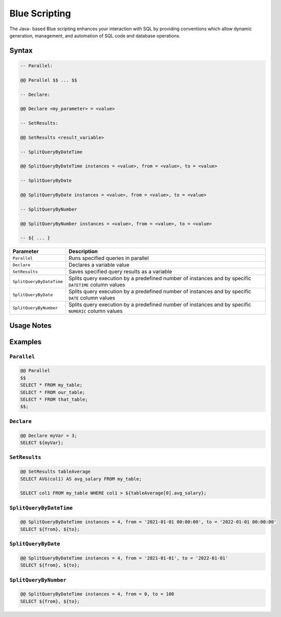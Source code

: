.. _blue_scripting:

**************
Blue Scripting
**************

The Java- based Blue scripting enhances your interaction with SQL by providing conventions which allow dynamic generation, management, and automation of SQL code and database operations. 

Syntax
======

.. code-block:: postgres

	-- Parallel:

	@@ Parallel $$ ... $$

	-- Declare:

	@@ Declare <my_parameter> = <value>

	-- SetResults:

	@@ SetResults <result_variable>

	-- SplitQueryByDateTime

	@@ SplitQueryByDateTime instances = <value>, from = <value>, to = <value>

	-- SplitQueryByDate

	@@ SplitQueryByDate instances = <value>, from = <value>, to = <value>

	-- SplitQueryByNumber

	@@ SplitQueryByNumber instances = <value>, from = <value>, to = <value>
	
	-- ${ ... }
	
.. list-table:: 
   :widths: auto
   :header-rows: 1
   
   * - Parameter
     - Description
   * - ``Parallel``
     - Runs specified queries in parallel
   * - ``Declare``
     - Declares a variable value
   * - ``SetResults``
     - Saves specified query results as a variable
   * - ``SplitQueryByDateTime``
     - Splits query execution by a predefined number of instances and by specific ``DATETIME`` column values
   * - ``SplitQueryByDate``
     - Splits query execution by a predefined number of instances and by specific ``DATE`` column values
   * - ``SplitQueryByNumber``
     - Splits query execution by a predefined number of instances and by specific ``NUMERIC`` column values

Usage Notes
===========

.. glossary::

	**Execution**
		Metalanguage scripting is available only through the Blue web interface and cannot be used via the CLI. 

	``Parallel``
		The performance of the ``Parallel`` parameter depends on the number of Workers allocated to the resource pool you are operating through.

Examples
========

``Parallel``
------------

.. code-block:: console

	@@ Parallel
	$$
	SELECT * FROM my_table;
	SELECT * FROM our_table;
	SELECT * FROM that_table;
	$$;

``Declare``
-----------

.. code-block:: console

	@@ Declare myVar = 3;
	SELECT ${myVar};

``SetResults``
--------------

.. code-block:: console

	@@ SetResults tableAverage
	SELECT AVG(col1) AS avg_salary FROM my_table;

	SELECT col1 FROM my_table WHERE col1 > ${tableAverage[0].avg_salary};


``SplitQueryByDateTime``
------------------------

.. code-block:: console

	@@ SplitQueryByDateTime instances = 4, from = '2021-01-01 00:00:00', to = '2022-01-01 00:00:00'
	SELECT ${from}, ${to};


``SplitQueryByDate``
--------------------

.. code-block:: console

	@@ SplitQueryByDateTime instances = 4, from = '2021-01-01', to = '2022-01-01'
	SELECT ${from}, ${to};


``SplitQueryByNumber``
----------------------

.. code-block:: console

	@@ SplitQueryByDateTime instances = 4, from = 0, to = 100
	SELECT ${from}, ${to};

